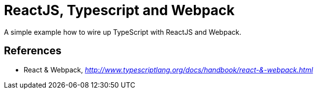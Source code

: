ReactJS, Typescript and Webpack
===============================

A simple example how to wire up TypeScript with ReactJS and Webpack.


References
----------

- React & Webpack, _http://www.typescriptlang.org/docs/handbook/react-&-webpack.html_
